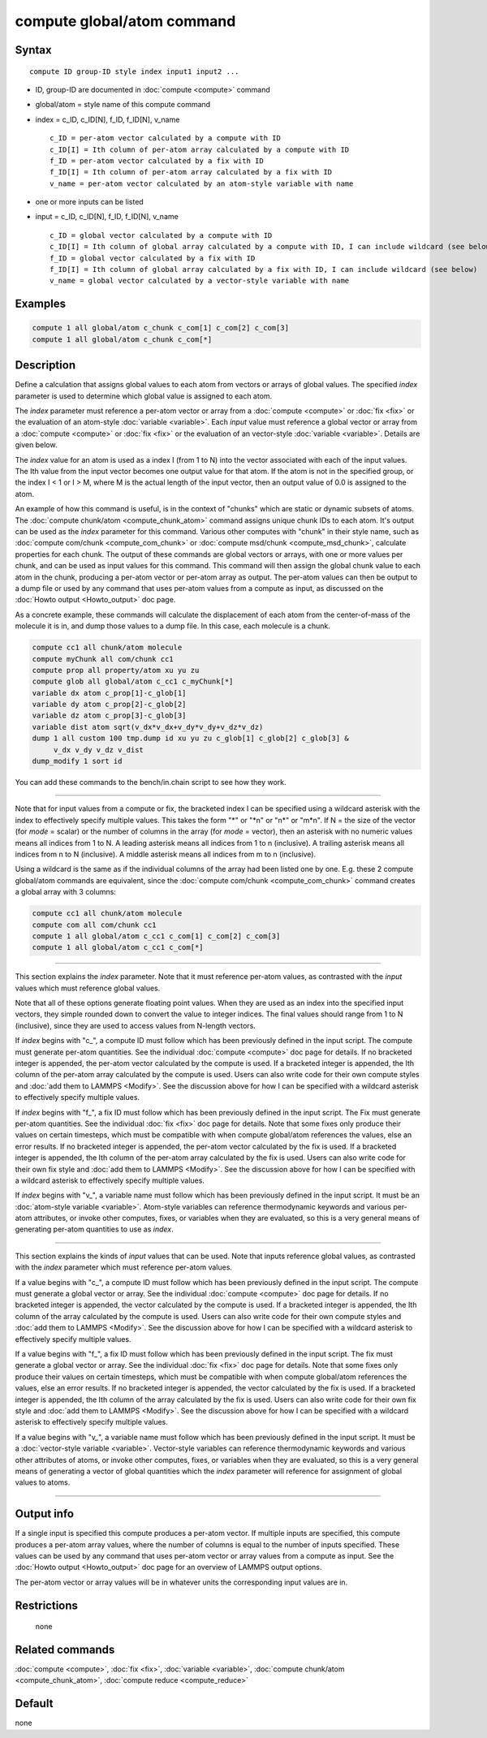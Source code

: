 .. index:: compute global/atom

compute global/atom command
===========================

Syntax
""""""

.. parsed-literal::

   compute ID group-ID style index input1 input2 ...

* ID, group-ID are documented in :doc:`compute <compute>` command
* global/atom = style name of this compute command
* index = c_ID, c_ID[N], f_ID, f_ID[N], v_name

  .. parsed-literal::

       c_ID = per-atom vector calculated by a compute with ID
       c_ID[I] = Ith column of per-atom array calculated by a compute with ID
       f_ID = per-atom vector calculated by a fix with ID
       f_ID[I] = Ith column of per-atom array calculated by a fix with ID
       v_name = per-atom vector calculated by an atom-style variable with name

* one or more inputs can be listed
* input = c_ID, c_ID[N], f_ID, f_ID[N], v_name

  .. parsed-literal::

       c_ID = global vector calculated by a compute with ID
       c_ID[I] = Ith column of global array calculated by a compute with ID, I can include wildcard (see below)
       f_ID = global vector calculated by a fix with ID
       f_ID[I] = Ith column of global array calculated by a fix with ID, I can include wildcard (see below)
       v_name = global vector calculated by a vector-style variable with name

Examples
""""""""

.. code-block:: LAMMPS

   compute 1 all global/atom c_chunk c_com[1] c_com[2] c_com[3]
   compute 1 all global/atom c_chunk c_com[*]

Description
"""""""""""

Define a calculation that assigns global values to each atom from
vectors or arrays of global values.  The specified *index* parameter
is used to determine which global value is assigned to each atom.

The *index* parameter must reference a per-atom vector or array from a
:doc:`compute <compute>` or :doc:`fix <fix>` or the evaluation of an
atom-style :doc:`variable <variable>`.  Each *input* value must
reference a global vector or array from a :doc:`compute <compute>` or
:doc:`fix <fix>` or the evaluation of an vector-style
:doc:`variable <variable>`.  Details are given below.

The *index* value for an atom is used as a index I (from 1 to N) into
the vector associated with each of the input values.  The Ith value
from the input vector becomes one output value for that atom.  If the
atom is not in the specified group, or the index I < 1 or I > M, where
M is the actual length of the input vector, then an output value of
0.0 is assigned to the atom.

An example of how this command is useful, is in the context of
"chunks" which are static or dynamic subsets of atoms.  The :doc:`compute chunk/atom <compute_chunk_atom>` command assigns unique chunk IDs
to each atom.  It's output can be used as the *index* parameter for
this command.  Various other computes with "chunk" in their style
name, such as :doc:`compute com/chunk <compute_com_chunk>` or :doc:`compute msd/chunk <compute_msd_chunk>`, calculate properties for each
chunk.  The output of these commands are global vectors or arrays,
with one or more values per chunk, and can be used as input values for
this command.  This command will then assign the global chunk value to
each atom in the chunk, producing a per-atom vector or per-atom array
as output.  The per-atom values can then be output to a dump file or
used by any command that uses per-atom values from a compute as input,
as discussed on the :doc:`Howto output <Howto_output>` doc page.

As a concrete example, these commands will calculate the displacement
of each atom from the center-of-mass of the molecule it is in, and
dump those values to a dump file.  In this case, each molecule is a
chunk.

.. code-block:: LAMMPS

   compute cc1 all chunk/atom molecule
   compute myChunk all com/chunk cc1
   compute prop all property/atom xu yu zu
   compute glob all global/atom c_cc1 c_myChunk[*]
   variable dx atom c_prop[1]-c_glob[1]
   variable dy atom c_prop[2]-c_glob[2]
   variable dz atom c_prop[3]-c_glob[3]
   variable dist atom sqrt(v_dx*v_dx+v_dy*v_dy+v_dz*v_dz)
   dump 1 all custom 100 tmp.dump id xu yu zu c_glob[1] c_glob[2] c_glob[3] &
        v_dx v_dy v_dz v_dist
   dump_modify 1 sort id

You can add these commands to the bench/in.chain script to see how
they work.

----------

Note that for input values from a compute or fix, the bracketed index
I can be specified using a wildcard asterisk with the index to
effectively specify multiple values.  This takes the form "\*" or "\*n"
or "n\*" or "m\*n".  If N = the size of the vector (for *mode* = scalar)
or the number of columns in the array (for *mode* = vector), then an
asterisk with no numeric values means all indices from 1 to N.  A
leading asterisk means all indices from 1 to n (inclusive).  A
trailing asterisk means all indices from n to N (inclusive).  A middle
asterisk means all indices from m to n (inclusive).

Using a wildcard is the same as if the individual columns of the array
had been listed one by one.  E.g. these 2 compute global/atom commands
are equivalent, since the :doc:`compute com/chunk <compute_com_chunk>`
command creates a global array with 3 columns:

.. code-block:: LAMMPS

   compute cc1 all chunk/atom molecule
   compute com all com/chunk cc1
   compute 1 all global/atom c_cc1 c_com[1] c_com[2] c_com[3]
   compute 1 all global/atom c_cc1 c_com[*]

----------

This section explains the *index* parameter.  Note that it must
reference per-atom values, as contrasted with the *input* values which
must reference global values.

Note that all of these options generate floating point values.  When
they are used as an index into the specified input vectors, they
simple rounded down to convert the value to integer indices.  The
final values should range from 1 to N (inclusive), since they are used
to access values from N-length vectors.

If *index* begins with "c\_", a compute ID must follow which has been
previously defined in the input script.  The compute must generate
per-atom quantities.  See the individual :doc:`compute <compute>` doc
page for details.  If no bracketed integer is appended, the per-atom
vector calculated by the compute is used.  If a bracketed integer is
appended, the Ith column of the per-atom array calculated by the
compute is used.  Users can also write code for their own compute
styles and :doc:`add them to LAMMPS <Modify>`.  See the
discussion above for how I can be specified with a wildcard asterisk
to effectively specify multiple values.

If *index* begins with "f\_", a fix ID must follow which has been
previously defined in the input script.  The Fix must generate
per-atom quantities.  See the individual :doc:`fix <fix>` doc page for
details.  Note that some fixes only produce their values on certain
timesteps, which must be compatible with when compute global/atom
references the values, else an error results.  If no bracketed integer
is appended, the per-atom vector calculated by the fix is used.  If a
bracketed integer is appended, the Ith column of the per-atom array
calculated by the fix is used.  Users can also write code for their
own fix style and :doc:`add them to LAMMPS <Modify>`.  See the
discussion above for how I can be specified with a wildcard asterisk
to effectively specify multiple values.

If *index* begins with "v\_", a variable name must follow which has
been previously defined in the input script.  It must be an
:doc:`atom-style variable <variable>`.  Atom-style variables can
reference thermodynamic keywords and various per-atom attributes, or
invoke other computes, fixes, or variables when they are evaluated, so
this is a very general means of generating per-atom quantities to use
as *index*\ .

----------

This section explains the kinds of *input* values that can be used.
Note that inputs reference global values, as contrasted with the
*index* parameter which must reference per-atom values.

If a value begins with "c\_", a compute ID must follow which has been
previously defined in the input script.  The compute must generate a
global vector or array.  See the individual :doc:`compute <compute>` doc
page for details.  If no bracketed integer is appended, the vector
calculated by the compute is used.  If a bracketed integer is
appended, the Ith column of the array calculated by the compute is
used.  Users can also write code for their own compute styles and :doc:`add them to LAMMPS <Modify>`.  See the discussion above for how
I can be specified with a wildcard asterisk to effectively specify
multiple values.

If a value begins with "f\_", a fix ID must follow which has been
previously defined in the input script.  The fix must generate a
global vector or array.  See the individual :doc:`fix <fix>` doc page
for details.  Note that some fixes only produce their values on
certain timesteps, which must be compatible with when compute
global/atom references the values, else an error results.  If no
bracketed integer is appended, the vector calculated by the fix is
used.  If a bracketed integer is appended, the Ith column of the array
calculated by the fix is used.  Users can also write code for their
own fix style and :doc:`add them to LAMMPS <Modify>`.  See the
discussion above for how I can be specified with a wildcard asterisk
to effectively specify multiple values.

If a value begins with "v\_", a variable name must follow which has
been previously defined in the input script.  It must be a
:doc:`vector-style variable <variable>`.  Vector-style variables can
reference thermodynamic keywords and various other attributes of
atoms, or invoke other computes, fixes, or variables when they are
evaluated, so this is a very general means of generating a vector of
global quantities which the *index* parameter will reference for
assignment of global values to atoms.

----------

Output info
"""""""""""

If a single input is specified this compute produces a per-atom
vector.  If multiple inputs are specified, this compute produces a
per-atom array values, where the number of columns is equal to the
number of inputs specified.  These values can be used by any command
that uses per-atom vector or array values from a compute as input.
See the :doc:`Howto output <Howto_output>` doc page for an overview of
LAMMPS output options.

The per-atom vector or array values will be in whatever units the
corresponding input values are in.

Restrictions
""""""""""""
 none

Related commands
""""""""""""""""

:doc:`compute <compute>`, :doc:`fix <fix>`, :doc:`variable <variable>`,
:doc:`compute chunk/atom <compute_chunk_atom>`, :doc:`compute reduce <compute_reduce>`

Default
"""""""

none
